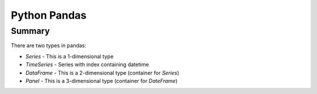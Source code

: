 ================================================================================
Python Pandas
================================================================================

--------------------------------------------------------------------------------
Summary
--------------------------------------------------------------------------------

There are two types in pandas:

* `Series` - This is a 1-dimensional type
* `TimeSeries` - Series with index containing datetime
* `DataFrame` - This is a 2-dimensional type (container for `Series`)
* `Panel` - This is a 3-dimensional type (container for `DateFrame`)

